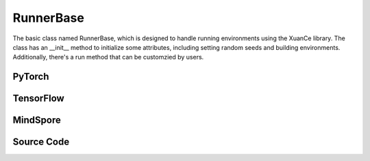 RunnerBase
======================================

The basic class named RunnerBase, which is designed to handle running environments using the XuanCe library.
The class has an __init__ method to initialize some attributes, including setting random seeds and building environments. 
Additionally, there's a run method that can be customzied by users.

.. raw:: html

    <br><hr>

PyTorch
------------------------------------------

.. py:class::
  xuance.torch.runners.runner_basic.RunnerBase(args)

  :param args: the arguments.
  :type args: Namespace

.. py:function::
  xuance.torch.runners.runner_basic.RunnerBase.run()


.. raw:: html

    <br><hr>


TensorFlow
------------------------------------------

.. py:class::
  xuance.tensorflow.runners.runner_basic.RunnerBase(args)

  :param args: the arguments.
  :type args: Namespace

.. py:function::
  xuance.tensorflow.runners.runner_basic.RunnerBase.run()


.. py:class::
  xuance.tensorflow.runners.runner_basic.MyLinearLR(initial_learning_rate, start_factor, end_factor, total_iters)

  An implementation for learning rate decay.

  :param initial_learning_rate: The initialized learning rate.
  :type initial_learning_rate: float
  :param start_factor: The start factor of learning rate.
  :type start_factor: float
  :param end_factor: Factor for the minimum learning rate.
  :type end_factor: float
  :param total_iters: The number of iterations for decaying learning rate.
  :type total_iters: int

.. raw:: html

    <br><hr>

MindSpore
------------------------------------------

.. py:class::
  xuance.mindspore.runners.runner_basic.RunnerBase(args)

  :param args: the arguments.
  :type args: Namespace

.. py:function::
  xuance.mindspore.runners.runner_basic.RunnerBase.run()

.. raw:: html

    <br><hr>

Source Code
-----------------

.. tabs::

  .. group-tab:: PyTorch

    .. code-block:: python

      from xuance.environment import make_envs
      from xuance.torch.utils.operations import set_seed


      class RunnerBase(object):
          def __init__(self, args):
              # set random seeds
              set_seed(args.seed)

              # build environments
              self.envs = make_envs(args)
              self.envs.reset()
              self.n_envs = self.envs.num_envs

          def run(self):
              pass


  .. group-tab:: TensorFlow

    .. code-block:: python

        from xuance.environment import make_envs
        from xuance.tensorflow.utils.operations import set_seed
        import tensorflow.keras as tk


        class RunnerBase(object):
            def __init__(self, args):
                # set random seeds
                set_seed(args.seed)

                # build environments
                self.envs = make_envs(args)
                self.envs.reset()
                self.n_envs = self.envs.num_envs

            def run(self):
                pass


        class MyLinearLR(tk.optimizers.schedules.LearningRateSchedule):
            def __init__(self, initial_learning_rate, start_factor, end_factor, total_iters):
                self.initial_learning_rate = initial_learning_rate
                self.start_factor = start_factor
                self.end_factor = end_factor
                self.total_iters = total_iters
                self.learning_rate = self.initial_learning_rate
                self.delta_factor = (end_factor - start_factor) * self.initial_learning_rate / self.total_iters

            def __call__(self, step):
                self.learning_rate += self.delta_factor
                return self.learning_rate


  .. group-tab:: MindSpore

    .. code-block:: python

        from xuance.environment import make_envs
        from xuance.mindspore.utils.operations import set_seed


        class RunnerBase(object):
            def __init__(self, args):
                # set random seeds
                set_seed(args.seed)

                # build environments
                self.envs = make_envs(args)
                self.envs.reset()
                self.n_envs = self.envs.num_envs

            def run(self):
                pass


